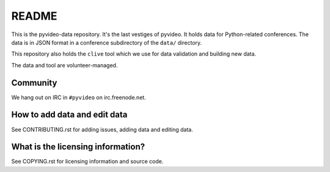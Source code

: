 ======
README
======

This is the pyvideo-data repository. It's the last vestiges of pyvideo.
It holds data for Python-related conferences. The data is in JSON
format in a conference subdirectory of the ``data/`` directory.

This repository also holds the ``clive`` tool which we use for data
validation and building new data.

The data and tool are volunteer-managed.


Community
=========

We hang out on IRC in ``#pyvideo`` on irc.freenode.net.


How to add data and edit data
=============================

See CONTRIBUTING.rst for adding issues, adding data and editing data.


What is the licensing information?
==================================

See COPYING.rst for licensing information and source code.

